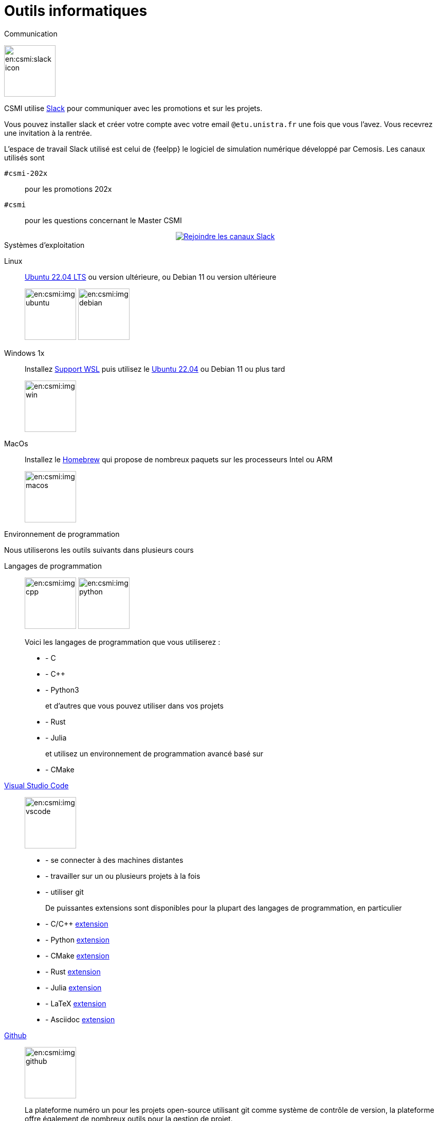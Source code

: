 = Outils informatiques
:page-role : home

.Communication
[.def#communication]
****

[.left]
image:en:csmi:slack-icon.svg[width=100px]
--
CSMI utilise link:https://slack.com/intl/fr-fr/[Slack] pour communiquer avec les promotions et sur les projets.

Vous pouvez installer slack et créer votre compte avec votre email `@etu.unistra.fr` une fois que vous l'avez.
Vous recevrez une invitation à la rentrée.

L'espace de travail Slack utilisé est celui de {feelpp} le logiciel de simulation numérique développé par Cemosis. Les canaux utilisés sont

`#csmi-202x`:: pour les promotions 202x
`#csmi`:: pour les questions concernant le Master CSMI
++++
<div class="content">
        <div class="actions">
            <a href="https://join.slack.com/t/feelpp/shared_invite/zt-2qe0q9hw-4pVbhohCXUE6Po9Ma8dbiQ"
                class="button join-chat" style="display: flex; justify-content: center; align-items: center;">
                <span class="icon"><img src="/_/img/slack-icon.svg"></span>
                 <span> Rejoindre les canaux Slack</span>
                </a>
        </div>
</div>
++++
--
****

.Systèmes d'exploitation
[.def#systeme]
****
[.grid.has-emblems]
[emblem]#Linux#:: link:https://ubuntu.com/download/desktop/thank-you?version=22.04.1&architecture=amd64[Ubuntu 22.04 LTS] ou version ultérieure, ou Debian 11 ou version ultérieure
+
image:en:csmi:img-ubuntu.svg[width=100px] image:en:csmi:img-debian.svg[width=100px]
[emblem]#Windows 1x#:: Installez link:https://docs.microsoft.com/fr-fr/windows/wsl/install[Support WSL] puis utilisez le link:https://apps.microsoft.com/store/detail/ubuntu-22041-lts/9PN20MSR04DW?hl=fr-fr&gl=FR[Ubuntu 22.04] ou Debian 11 ou plus tard
+
image:en:csmi:img-win.svg[width=100px]
[emblem]#MacOs#:: Installez le link:https://brew.sh/index_fr[Homebrew] qui propose de nombreux paquets sur les processeurs Intel ou ARM
+
image:en:csmi:img-macos.svg[width=100px]
****


.Environnement de programmation
[.def#programmation]
****
Nous utiliserons les outils suivants dans plusieurs cours

[.grid.has-emblems]
[emblem]#Langages de programmation#::
+
image:en:csmi:img-cpp.svg[width=100px] image:en:csmi:img-python.svg[width=100px] 
// image:en:csmi:img-rust.svg[width=100px] image:en:csmi:img-julia.svg[width=100px]
+
Voici les langages de programmation que vous utiliserez :
+
* - C 
* - C{pp} 
* - Python3
+
et d'autres que vous pouvez utiliser dans vos projets
+
* - Rust
* - Julia
+
et utilisez un environnement de programmation avancé basé sur
+
* - CMake

[emblème]#https://code.visualstudio.com/[Visual Studio Code]#:: 
+
image:en:csmi:img-vscode.svg[width=100px]
+
* - se connecter à des machines distantes
* - travailler sur un ou plusieurs projets à la fois
* - utiliser git
+
De puissantes extensions sont disponibles pour la plupart des langages de programmation, en particulier
+
* - C/C{pp} https://marketplace.visualstudio.com/items?itemName=ms-vscode.cpptools[extension]
* - Python https://marketplace.visualstudio.com/items?itemName=ms-python.python[extension]
* - CMake https://marketplace.visualstudio.com/items?itemName=ms-vscode.cmake-tools[extension]
* - Rust https://marketplace.visualstudio.com/items?itemName=rust-lang.rust[extension]
* - Julia https://marketplace.visualstudio.com/items?itemName=julialang.language-julia[extension]
* - LaTeX https://marketplace.visualstudio.com/items?itemName=James-Yu.latex-workshop[extension]
* - Asciidoc https://marketplace.visualstudio.com/items?itemName=joaompinto.asciidoctor-vscode[extension]


[emblem]#https://github.com[Github]#:: 
+
image:en:csmi:img-github.svg[width=100px]
+
La plateforme numéro un pour les projets open-source utilisant git comme système de contrôle de version, la plateforme offre également de nombreux outils pour la gestion de projet. +
Nous utiliserons https://github.com/features/issues[Outils de gestion Github] pour assurer le suivi des projets et des tâches. +
Vous devez créer un compte sur Github, un formulaire vous sera envoyé au début de l'année de M1 et votre compte vous suivra pendant les 2 années. Il sera utilisé
+
* pour les projets en S2 et S3
* - pendant les stages, pour soumettre vos rapports et présentations
* - pendant les stages pour certains d'entre vous, à des fins de suivi 
* - pendant les cours EDP (S2) et CS3, via la plateforme https://classroom.github.com[github classroom], pour rendre vos travaux. 
+
Une référence : https://lab.github.com/ mais il y en a plein d'autres.
****


